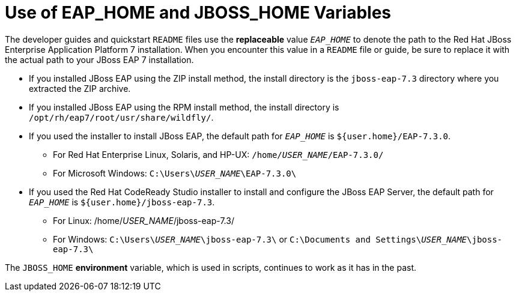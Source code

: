 :ProductInstallFolderZip: jboss-eap-7.3
:ProductInstallFolderInstaller: EAP-7.3.0
:JBDSProductName: Red Hat CodeReady Studio

[[use_of_product_home_and_jboss_home_variables]]
= Use of EAP_HOME and JBOSS_HOME Variables

The developer guides and quickstart `README` files use the *replaceable* value `__EAP_HOME__` to denote the path to the Red Hat JBoss Enterprise Application Platform 7 installation. When you encounter this value in a `README` file or guide, be sure to replace it with the actual path to your JBoss EAP 7 installation.

* If you installed JBoss EAP using the ZIP install method, the install directory is the `{ProductInstallFolderZip}` directory where you extracted the ZIP archive.

* If you installed JBoss EAP using the RPM install method, the install directory is `/opt/rh/eap7/root/usr/share/wildfly/`.

* If you used the installer to install JBoss EAP, the default path for `__EAP_HOME__` is `${user.home}/{ProductInstallFolderInstaller}`.

** For Red Hat Enterprise Linux, Solaris, and HP-UX: `/home/__USER_NAME__/{ProductInstallFolderInstaller}/`
** For Microsoft Windows: `C:\Users{backslash}__USER_NAME__{backslash}{ProductInstallFolderInstaller}\`

* If you used the {JBDSProductName} installer to install and configure the JBoss EAP Server, the default path for `__EAP_HOME__` is `${user.home}/{ProductInstallFolderZip}`.

** For Linux: /home/__USER_NAME__/{ProductInstallFolderZip}/
** For Windows: `C:{backslash}Users{backslash}__USER_NAME__{backslash}{ProductInstallFolderZip}{backslash}` or `C:{backslash}Documents and Settings{backslash}__USER_NAME__{backslash}{ProductInstallFolderZip}{backslash}`

The `JBOSS_HOME` *environment* variable, which is used in scripts, continues to work as it has in the past.
